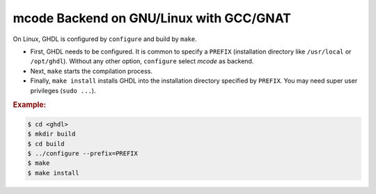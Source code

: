 .. _BUILD:mcode:GNULinux-GNAT:

mcode Backend on GNU/Linux with GCC/GNAT
########################################

On Linux, GHDL is configured by ``configure`` and build by ``make``.

* First, GHDL needs to be configured. It is common to specify a ``PREFIX``
  (installation directory like ``/usr/local`` or ``/opt/ghdl``). Without any
  other option, ``configure`` select `mcode` as backend.

* Next, ``make`` starts the compilation process.

* Finally, ``make install`` installs GHDL into the installation directory
  specified by ``PREFIX``. You may need super user privileges (``sudo ...``).


.. rubric:: Example:

.. code-block:: Bash

   $ cd <ghdl>
   $ mkdir build
   $ cd build
   $ ../configure --prefix=PREFIX
   $ make
   $ make install
